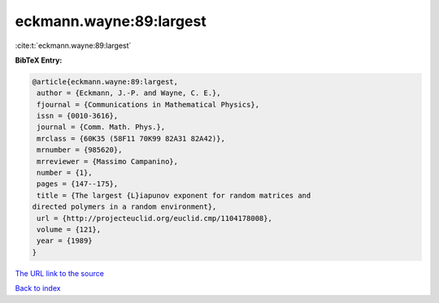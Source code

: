 eckmann.wayne:89:largest
========================

:cite:t:`eckmann.wayne:89:largest`

**BibTeX Entry:**

.. code-block:: bibtex

   @article{eckmann.wayne:89:largest,
    author = {Eckmann, J.-P. and Wayne, C. E.},
    fjournal = {Communications in Mathematical Physics},
    issn = {0010-3616},
    journal = {Comm. Math. Phys.},
    mrclass = {60K35 (58F11 70K99 82A31 82A42)},
    mrnumber = {985620},
    mrreviewer = {Massimo Campanino},
    number = {1},
    pages = {147--175},
    title = {The largest {L}iapunov exponent for random matrices and
   directed polymers in a random environment},
    url = {http://projecteuclid.org/euclid.cmp/1104178008},
    volume = {121},
    year = {1989}
   }
`The URL link to the source <ttp://projecteuclid.org/euclid.cmp/1104178008}>`_


`Back to index <../By-Cite-Keys.html>`_
